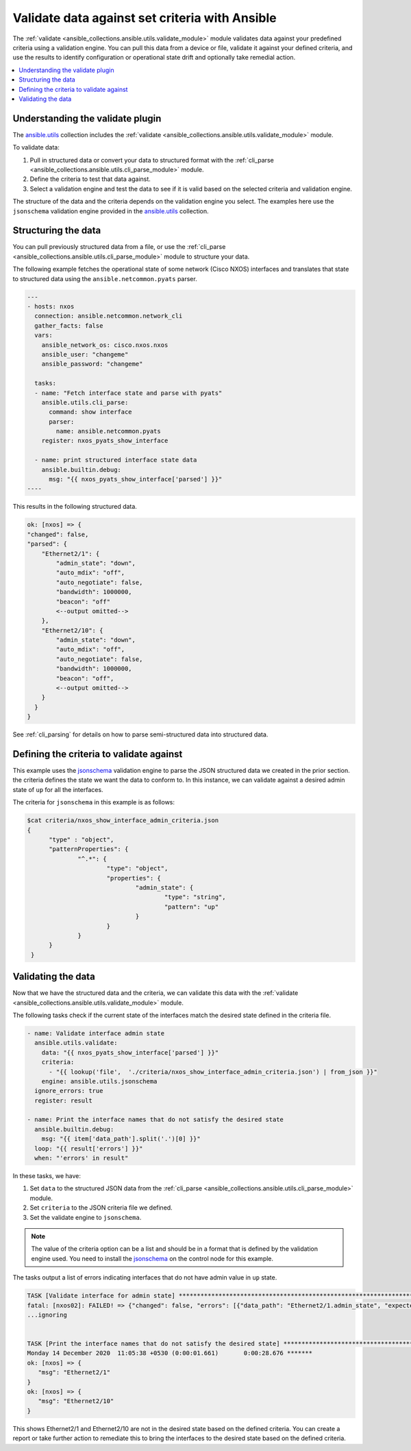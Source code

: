 .. _validate_data:

*************************************************
Validate data against set criteria with Ansible
*************************************************

The :ref:`validate <ansible_collections.ansible.utils.validate_module>` module validates data against your predefined criteria using a validation engine. You can pull this data from a device or file, validate it against your defined criteria, and use the results to identify configuration or operational state drift and optionally take remedial action.


.. contents::
   :local:

Understanding the validate plugin
==================================

The `ansible.utils <https://galaxy.ansible.com/ansible/utils>`_ collection includes the :ref:`validate <ansible_collections.ansible.utils.validate_module>` module.

To validate data:

#. Pull in structured data or convert your data to structured format with the :ref:`cli_parse <ansible_collections.ansible.utils.cli_parse_module>` module.
#. Define the criteria to test that data against.
#. Select a validation engine and test the data to see if it is valid based on the selected criteria and validation engine.

The structure of the data and the criteria depends on the validation engine you select. The examples here use the ``jsonschema`` validation engine provided in the `ansible.utils <https://galaxy.ansible.com/ansible/utils>`_ collection.

Structuring the data
=====================

You can pull previously structured data from a file, or use the :ref:`cli_parse <ansible_collections.ansible.utils.cli_parse_module>` module to structure your data.

The following example fetches the operational state of some network (Cisco NXOS) interfaces and translates that state to structured data using the ``ansible.netcommon.pyats`` parser.

.. code-block:: yaml

  ---
  - hosts: nxos
    connection: ansible.netcommon.network_cli
    gather_facts: false
    vars:
      ansible_network_os: cisco.nxos.nxos
      ansible_user: "changeme"
      ansible_password: "changeme"

    tasks:
    - name: "Fetch interface state and parse with pyats"
      ansible.utils.cli_parse:
        command: show interface
        parser:
          name: ansible.netcommon.pyats
      register: nxos_pyats_show_interface

    - name: print structured interface state data
      ansible.builtin.debug:
        msg: "{{ nxos_pyats_show_interface['parsed'] }}"
  ----

This results in the following structured data.

.. code-block:: bash

  ok: [nxos] => {
  "changed": false,
  "parsed": {
      "Ethernet2/1": {
          "admin_state": "down",
          "auto_mdix": "off",
          "auto_negotiate": false,
          "bandwidth": 1000000,
          "beacon": "off"
          <--output omitted-->
      },
      "Ethernet2/10": {
          "admin_state": "down",
          "auto_mdix": "off",
          "auto_negotiate": false,
          "bandwidth": 1000000,
          "beacon": "off",
          <--output omitted-->
      }
    }
  }

See :ref:`cli_parsing` for details on how to parse semi-structured data into structured data.

Defining the criteria to validate against
=========================================

This example uses the `jsonschema <https://pypi.org/project/jsonschema/>`_ validation engine to parse the JSON structured data we created in the prior section. the criteria defines the state we want the data to conform to. In this instance, we can validate against a desired admin state of ``up`` for all the interfaces.

The criteria for ``jsonschema`` in this example is as follows:

.. code-block:: bash

  $cat criteria/nxos_show_interface_admin_criteria.json
  {
        "type" : "object",
        "patternProperties": {
                "^.*": {
                        "type": "object",
                        "properties": {
                                "admin_state": {
                                        "type": "string",
                                        "pattern": "up"
                                }
                        }
                }
        }
   }

Validating the data
====================

Now that we have the structured data and the criteria, we can validate this data with the :ref:`validate <ansible_collections.ansible.utils.validate_module>` module.

The following tasks check if the current state of the interfaces match the desired state defined in the criteria file.

.. code-block:: yaml

  - name: Validate interface admin state
    ansible.utils.validate:
      data: "{{ nxos_pyats_show_interface['parsed'] }}"
      criteria:
        - "{{ lookup('file',  './criteria/nxos_show_interface_admin_criteria.json') | from_json }}"
      engine: ansible.utils.jsonschema
    ignore_errors: true
    register: result

  - name: Print the interface names that do not satisfy the desired state
    ansible.builtin.debug:
      msg: "{{ item['data_path'].split('.')[0] }}"
    loop: "{{ result['errors'] }}"
    when: "'errors' in result"


In these tasks, we have:

#. Set ``data`` to  the structured JSON data from the :ref:`cli_parse <ansible_collections.ansible.utils.cli_parse_module>` module.
#. Set ``criteria`` to the JSON criteria file we defined.
#. Set the validate engine to ``jsonschema``.

.. note::

	The value of the criteria option can be a list and should be in a format that is defined by the validation engine used. You need to install the `jsonschema <https://pypi.org/project/jsonschema/>`_ on the control node for this example.

The tasks output a list of errors indicating interfaces that do not have admin value in ``up`` state.

.. code-block:: bash

  TASK [Validate interface for admin state] ***********************************************************************************************************
  fatal: [nxos02]: FAILED! => {"changed": false, "errors": [{"data_path": "Ethernet2/1.admin_state", "expected": "up", "found": "down", "json_path": "$.Ethernet2/1.admin_state", "message": "'down' does not match 'up'", "relative_schema": {"pattern": "up", "type": "string"}, "schema_path": "patternProperties.^.*.properties.admin_state.pattern", "validator": "pattern"}, {"data_path": "Ethernet2/10.admin_state", "expected": "up", "found": "down", "json_path": "$.Ethernet2/10.admin_state", "message": "'down' does not match 'up'", "relative_schema": {"pattern": "up", "type": "string"}, "schema_path": "patternProperties.^.*.properties.admin_state.pattern", "validator": "pattern"}], "msg": "Validation errors were found.\nAt 'patternProperties.^.*.properties.admin_state.pattern' 'down' does not match 'up'. \nAt 'patternProperties.^.*.properties.admin_state.pattern' 'down' does not match 'up'. \nAt 'patternProperties.^.*.properties.admin_state.pattern' 'down' does not match 'up'. "}
  ...ignoring


  TASK [Print the interface names that do not satisfy the desired state] ****************************************************************************
  Monday 14 December 2020  11:05:38 +0530 (0:00:01.661)       0:00:28.676 *******
  ok: [nxos] => {
     "msg": "Ethernet2/1"
  }
  ok: [nxos] => {
     "msg": "Ethernet2/10"
  }


This shows Ethernet2/1 and Ethernet2/10 are not in the desired state based on the defined criteria. You can create a report or take further action to remediate this to bring the interfaces to the desired state based on the defined criteria.
